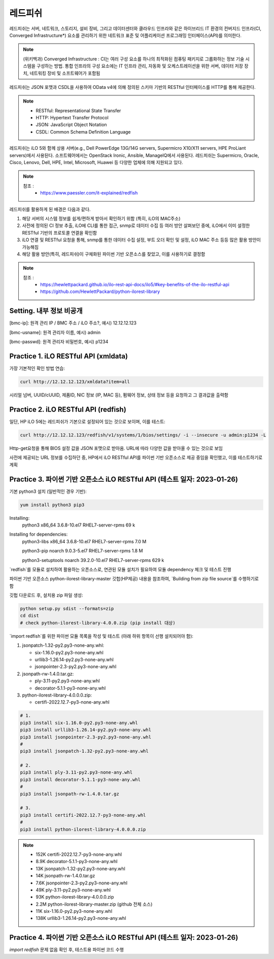 레드피쉬 
=====

.. _Introduction:

레드피쉬는 서버, 네트워크, 스토리지, 설비 장비, 그리고 데이터센터와 클라우드 인프라와 같은 하이브리드 IT 환경의 컨버지드 인프라(CI, Converged Infrastructure*) 요소를 관리하기 위한 네트워크 표준 및 어플리케이션 프로그래밍 인터페이스(API)를 의미한다. 

.. note::

   (위키백과) Converged Infrastructure : CI는 여러 구성 요소를 하나의 최적화된 컴퓨팅 패키지로 그룹화하는 정보 기술 시스템을 구성하는 방법. 통합 인프라의 구성 요소에는 IT 인프라 관리, 자동화 및 오케스트레이션을 위한 서버, 데이터 저장 장치, 네트워킹 장비 및 소프트웨어가 포함됨

레드피쉬는 JSON 포맷과 CSDL을 사용하여 OData v4에 의해 정의된 스키마 기반의 RESTful 인터페이스를 HTTP를 통해 제공한다.

.. note::
   - RESTful: Representational State Transfer
   - HTTP: Hypertext Transfer Protocol
   - JSON: JavaScript Object Notation
   - CSDL: Common Schema Definition Language

레드피쉬는 iLO 5와 함께 상용 서버(e.g., Dell PowerEdge 13G/14G servers, Supermicro X10/X11 servers, HPE ProLiant servers)에서 사용된다. 소프트웨어에서는 OpenStack Ironic, Ansible, ManageIQ에서 사용된다. 레드피쉬는 Supermicro, Oracle, Cisco, Lenovo, Dell, HPE, Intel, Microsoft, Huawei 등 다양한 업체에 의해 지원되고 있다.

.. note::

   참조 :
    - https://www.paessler.com/it-explained/redfish

레드피쉬를 활용하게 된 배경은 다음과 같다.

1. 해당 서버의 시스템 정보를 쉽게/편하게 받아서 확인하기 위함 (특히, iLO의 MAC주소)

2. 사전에 정의된 CI 정보 추출, iLO에 CLI를 통한 접근, snmp로 데이터 수집 등 여러 방안 살펴보던 중에, iLO에서 이미 설정한 RESTful 기반의 프로토콜 연결을 확인함

3. iLO 연결 및 RESTful 요청을 통해, snmp를 통한 데이터 수집 설정, 부트 오더 확인 및 설정, iLO MAC 주소 등등 많은 활용 방안이 가능해짐

4. 해당 활용 방안(특히, 레드피쉬)이 구체화된 파이썬 기반 오픈소스를 찾았고, 이를 사용하기로 결정함

.. note::

   참조 :
    - https://hewlettpackard.github.io/ilo-rest-api-docs/ilo5/#key-benefits-of-the-ilo-restful-api
    - https://github.com/HewlettPackard/python-ilorest-library
    
Setting. 내부 정보 비공개
----------------

[bmc-ip]: 원격 관리 IP / BMC 주소 / iLO 주소?, 예시) 12.12.12.123

[bmc-usname]: 원격 관리자 이름, 예시) admin

[bmc-passwd]: 원격 관리자 비밀번호, 예시) p1234
    
Practice 1. iLO RESTful API (xmldata)
----------------

가장 기본적인 확인 방법 연습: 
 
.. code-block:: console

   curl http://12.12.12.123/xmldata?item=all

시리얼 넘버, UUID/cUUID, 제품ID, NIC 정보 (IP, MAC 등), 펌웨어 정보, 상태 정보 등을 요청하고 그 결과값을 출력함

Practice 2. iLO RESTful API (redfish)
----------------

일단, HP iLO 5에는 레드피쉬가 기본으로 설정되어 있는 것으로 보이며, 이를 테스트: 

.. code-block:: console

   curl http://12.12.12.123/redfish/v1/systems/1/bios/settings/ -i --insecure -u admin:p1234 -L

Http-get요청을 통해 BIOS 설정 값을 JSON 포맷으로 받아옴. URL에 따라 다양한 값을 받아올 수 있는 것으로 보임

사전에 제공되는 URL 정보를 수집하던 중, HP에서 iLO RESTful API를 파이썬 기반 오픈소스로 제공 중임을 확인했고, 이를 테스트하기로 계획

Practice 3. 파이썬 기반 오픈소스 iLO RESTful API (테스트 일자: 2023-01-26)
----------------

기본 python3 설치 (일반적인 경우 기반): 
 
.. code-block:: console

   yum install python3 pip3

Installing:
 python3                 x86_64      3.6.8-10.el7        RHEL7-server-rpms       69 k
 
Installing for dependencies:
 python3-libs            x86_64      3.6.8-10.el7        RHEL7-server-rpms      7.0 M
 
 python3-pip             noarch      9.0.3-5.el7         RHEL7-server-rpms      1.8 M
 
 python3-setuptools      noarch      39.2.0-10.el7       RHEL7-server-rpms      629 k
 
   
`redfish`를 모듈로 설치하여 활용하는 오픈소스로, 연관된 모듈 설치가 필요하여 모듈 dependency 체크 및 테스트 진행

파이썬 기반 오픈소스 python-ilorest-library-master 깃헙(HP제공) 내용을 참조하여, `Building from zip file source`를 수행하기로 함

깃헙 다운로드 후, 설치용 zip 파일 생성: 

.. code-block:: console

   python setup.py sdist --formats=zip
   cd dist
   # check python-ilorest-library-4.0.0.zip (pip install 대상)

`import redfish`를 위한 파이썬 모듈 목록을 작성 및 테스트 (아래 하위 항목이 선행 설치되어야 함): 

1. jsonpatch-1.32-py2.py3-none-any.whl:

   - six-1.16.0-py2.py3-none-any.whl
   
   - urllib3-1.26.14-py2.py3-none-any.whl
   
   - jsonpointer-2.3-py2.py3-none-any.whl
   
2. jsonpath-rw-1.4.0.tar.gz:
  
   - ply-3.11-py2.py3-none-any.whl
   
   - decorator-5.1.1-py3-none-any.whl
   
3. python-ilorest-library-4.0.0.0.zip: 

   - certifi-2022.12.7-py3-none-any.whl


.. code-block:: console

   # 1.
   pip3 install six-1.16.0-py2.py3-none-any.whl
   pip3 install urllib3-1.26.14-py2.py3-none-any.whl
   pip3 install jsonpointer-2.3-py2.py3-none-any.whl
   #
   pip3 install jsonpatch-1.32-py2.py3-none-any.whl

   # 2.
   pip3 install ply-3.11-py2.py3-none-any.whl
   pip3 install decorator-5.1.1-py3-none-any.whl
   #
   pip3 install jsonpath-rw-1.4.0.tar.gz

   # 3.
   pip3 install certifi-2022.12.7-py3-none-any.whl
   #
   pip3 install python-ilorest-library-4.0.0.0.zip


.. note::
   - 152K  certifi-2022.12.7-py3-none-any.whl    
   - 8.9K  decorator-5.1.1-py3-none-any.whl      
   - 13K   jsonpatch-1.32-py2.py3-none-any.whl   
   - 14K   jsonpath-rw-1.4.0.tar.gz              
   - 7.6K  jsonpointer-2.3-py2.py3-none-any.whl  
   - 49K   ply-3.11-py2.py3-none-any.whl         
   - 93K   python-ilorest-library-4.0.0.0.zip    
   - 2.2M  python-ilorest-library-master.zip     (github 전체 소스)
   - 11K   six-1.16.0-py2.py3-none-any.whl       
   - 138K  urllib3-1.26.14-py2.py3-none-any.whl  
   
Practice 4. 파이썬 기반 오픈소스 iLO RESTful API (테스트 일자: 2023-01-26)
----------------

`import redfish` 문제 없음 확인 후, 테스트용 파이썬 코드 수행


   
